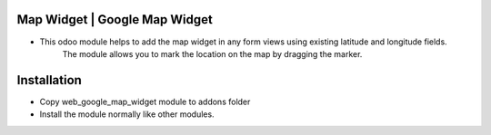 Map Widget | Google Map Widget
======================
- This odoo module helps to add the map widget in any form views using existing latitude and longitude fields. 
    The module allows you to mark the location on the map by dragging the marker.

Installation
============
- Copy web_google_map_widget module to addons folder
- Install the module normally like other modules.
